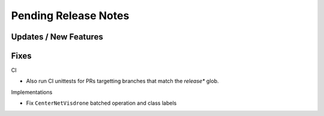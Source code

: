Pending Release Notes
=====================

Updates / New Features
----------------------

Fixes
-----

CI

* Also run CI unittests for PRs targetting branches that match the `release*`
  glob.

Implementations

* Fix ``CenterNetVisdrone`` batched operation and class labels

